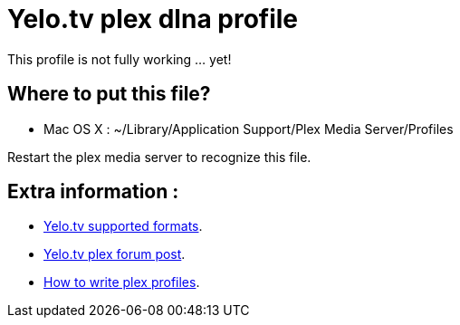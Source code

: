 = Yelo.tv plex dlna profile

This profile is not fully working ... yet!

== Where to put this file?

* Mac OS X : ~/Library/Application Support/Plex Media Server/Profiles

Restart the plex media server to recognize this file.

== Extra information :

* http://klantenservice.telenet.be/content/welke-formaten-van-foto-s-filmpjes-en-muziek-kan-ik-via-yelo-tv-delen-op-mijn-tv[Yelo.tv supported formats].
* http://forums.plexapp.com/index.php/topic/69973-osmosys-dms-dlna-profile[Yelo.tv plex forum post].
* http://forums.plexapp.com/index.php/topic/73702-writing-profiles-for-dlna-devices[How to write plex profiles].
